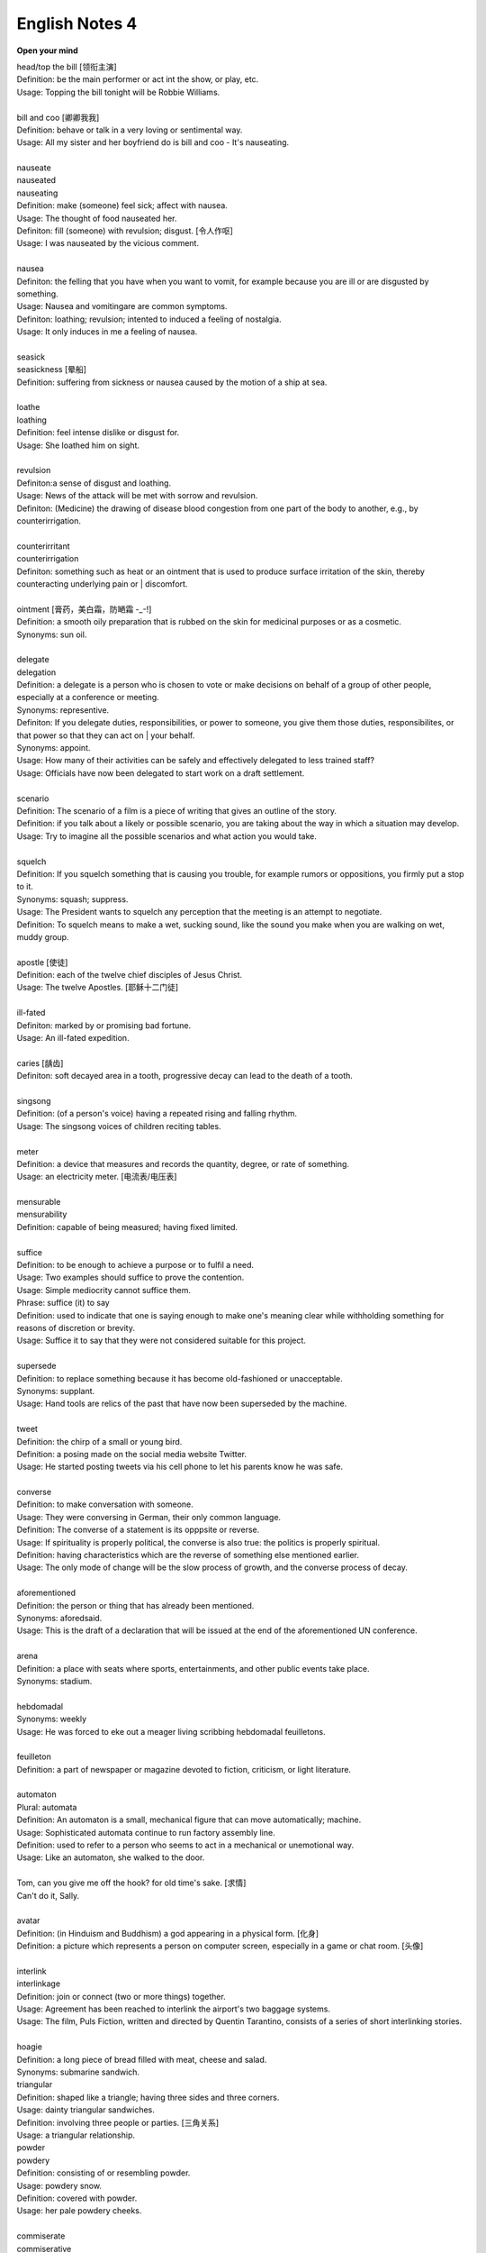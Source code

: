 ***************
English Notes 4
***************

**Open your mind**

| head/top the bill [领衔主演]
| Definition: be the main performer or act int the show, or play, etc.
| Usage: Topping the bill tonight will be Robbie Williams.
| 
| bill and coo [卿卿我我]
| Definition: behave or talk in a very loving or sentimental way.
| Usage: All my sister and her boyfriend do is bill and coo - It's nauseating.
| 
| nauseate
| nauseated
| nauseating
| Definition: make (someone) feel sick; affect with nausea.
| Usage: The thought of food nauseated her.
| Definiton: fill (someone) with revulsion; disgust. [令人作呕]
| Usage: I was nauseated by the vicious comment.
| 
| nausea
| Definiton: the felling that you have when you want to vomit, for example because you are ill or are disgusted by something.
| Usage: Nausea and vomitingare are common symptoms.
| Definiton: loathing; revulsion; intented to induced a feeling of nostalgia.
| Usage: It only induces in me a feeling of nausea.
| 
| seasick
| seasickness [晕船]
| Definition: suffering from sickness or nausea caused by the motion of a ship at sea.
| 
| loathe
| loathing
| Definition: feel intense dislike or disgust for.
| Usage: She loathed him on sight.
| 
| revulsion
| Definiton:a sense of disgust and loathing.
| Usage: News of the attack will be met with sorrow and revulsion.
| Definiton: (Medicine) the drawing of disease blood congestion from one part of the body to another, e.g., by counterirrigation.
| 
| counterirritant
| counterirrigation
| Definiton: something such as heat or an ointment that is used to produce surface irritation of the skin, thereby counteracting underlying pain or | discomfort. 
| 
| ointment [膏药，美白霜，防嗮霜 -_-!]
| Definition: a smooth oily preparation that is rubbed on the skin for medicinal purposes or as a cosmetic.
| Synonyms: sun oil.
|
| delegate
| delegation
| Definition: a delegate is a person who is chosen to vote or make decisions on behalf of a group of other people, especially at a conference or meeting.
| Synonyms: representive.
| Definiton: If you delegate duties, responsibilities, or power to someone, you give them those duties, responsibilites, or that power so that they can act on | your behalf.
| Synonyms: appoint.
| Usage: How many of their activities can be safely and effectively delegated to less trained staff?
| Usage: Officials have now been delegated to start work on a draft settlement.
| 
| scenario
| Definition: The scenario of a film is a piece of writing that gives an outline of the story.
| Definition: if you talk about a likely or possible scenario, you are taking about the way in which a situation may develop.
| Usage: Try to imagine all the possible scenarios and what action you would take. 
| 
| squelch
| Definition: If you squelch something that is causing you trouble, for example rumors or oppositions, you firmly put a stop to it.
| Synonyms: squash; suppress.
| Usage: The President wants to squelch any perception that the meeting is an attempt to negotiate.
| Definition: To squelch means to make a wet, sucking sound, like the sound you make when you are walking on wet, muddy group.
| 
| apostle [使徒]
| Definition: each of the twelve chief disciples of Jesus Christ.
| Usage: The twelve Apostles. [耶稣十二门徒]
| 
| ill-fated
| Definiton: marked by or promising bad fortune.
| Usage: An ill-fated expedition.
| 
| caries [龋齿]
| Definiton: soft decayed area in a tooth, progressive decay can lead to the death of a tooth.
| 
| singsong
| Definition: (of a person's voice) having a repeated rising and falling rhythm.
| Usage: The singsong voices of children reciting tables.
| 
| meter
| Definition: a device that measures and records the quantity, degree, or rate of something.
| Usage: an electricity meter. [电流表/电压表]

.. image:: images/meter_0.png
.. image:: images/meter_1.jpg
.. image:: images/meter_2.png

| 
| mensurable
| mensurability
| Definition: capable of being measured; having fixed limited.
|
| suffice
| Definition: to be enough to achieve a purpose or to fulfil a need.
| Usage: Two examples should suffice to prove the contention.
| Usage: Simple mediocrity cannot suffice them.
| Phrase: suffice (it) to say
| Definition: used to indicate that one is saying enough to make one's meaning clear while withholding something for reasons of discretion or brevity.
| Usage: Suffice it to say that they were not considered suitable for this project.
| 
| supersede
| Definition: to replace something because it has become old-fashioned or unacceptable.
| Synonyms: supplant.
| Usage: Hand tools are relics of the past that have now been superseded by the machine.
|
| tweet
| Definition: the chirp of a small or young bird.
| Definition: a posing made on the social media website Twitter.
| Usage: He started posting tweets via his cell phone to let his parents know he was safe.

.. image:: images/Twitter-logo.jpg

| 
| converse
| Definition: to make conversation with someone.
| Usage: They were conversing in German, their only common language.
| Definition: The converse of a statement is its opppsite or reverse.
| Usage: If spirituality is properly political, the converse is also true: the politics is properly spiritual.
| Definition: having characteristics which are the reverse of something else mentioned earlier.
| Usage: The only mode of change will be the slow process of growth, and the converse process of decay.
| 
| aforementioned
| Definition: the person or thing that has already been mentioned.
| Synonyms: aforedsaid.
| Usage: This is the draft of a declaration that will be issued at the end of the aforementioned UN conference.
| 
| arena
| Definition: a place with seats where sports, entertainments, and other public events take place.
| Synonyms: stadium.
| 
| hebdomadal
| Synonyms: weekly
| Usage: He was forced to eke out a meager living scribbing hebdomadal feuilletons.
| 
| feuilleton
| Definition: a part of newspaper or magazine devoted to fiction, criticism, or light literature.
|
| automaton
| Plural: automata
| Definition: An automaton is a small, mechanical figure that can move automatically; machine.
| Usage: Sophisticated automata continue to run factory assembly line.
| Definition: used to refer to a person who seems to act in a mechanical or unemotional way.
| Usage: Like an automaton, she walked to the door.
| 
| Tom, can you give me off the hook? for old time's sake. [求情]  
| Can't do it, Sally.
|
| avatar
| Definition: (in Hinduism and Buddhism) a god appearing in a physical form. [化身]
| Definition: a picture which represents a person on computer screen, especially in a game or chat room. [头像]
| 
| interlink
| interlinkage
| Definition: join or connect (two or more things) together.
| Usage: Agreement has been reached to interlink the airport's two baggage systems.
| Usage: The film, Puls Fiction, written and directed by Quentin Tarantino, consists of a series of short interlinking stories.
| 
| hoagie
| Definition: a long piece of bread filled with meat, cheese and salad.
| Synonyms: submarine sandwich.
| triangular
| Definition: shaped like a triangle; having three sides and three corners.
| Usage: dainty triangular sandwiches.
| Definition: involving three people or parties. [三角关系]
| Usage: a triangular relationship.

.. image:: images/hoagie.jpg
.. image:: images/triangular_sanwitch.jpg

| powder
| powdery
| Definition: consisting of or resembling powder.
| Usage: powdery snow.
| Definition: covered with powder.
| Usage: her pale powdery cheeks.
| 
| commiserate
| commiserative
| Definition: express or feel sympathy or pity; sympathize.
| Usage: she went over to commiserate with Rose on her unfortunate circumstances.
| Definition: archaic feel, show, or express pity for (someone).
| Usage: she did not exult in her rival's fall, but, on the contrary, commiserated her.
| 
| refurbish
| Definition: renovate and redecorate (something, especially a building).
| Usage: the premises have been completely refurbished in our corporate style.
| 
| tavern [小卖部]
| Definition: an establishment for the sale of beer and other drinks to be consumed on the premises, sometimes also serving food.
| 
| premise
| Definition: an assertion or proposition which forms the basis for a work or theory.
| Usage: the fundamental premise of the report.
| Definition: base an argument, theory, or undertaking on. 
| Usage: the reforms were premised on our findings.
| Definition: a house or building, together with its land and outbuildings, occupied by a business or considered in an official context.
| Usage: business premises.
| Usage: supplying alcoholic liquor for consumption on the premises.

.. image:: images/business_premises_1.jpg
.. image:: images/business_premises_2.jpg
.. image:: images/murray-premises-hotel.jpg

| hard-hitting
| Definition: not afraid to talk about or criticize sb / sth in an honest and very direct way.
| Usage: a hard-hitting speech [直言不讳；单刀直入；一针见血]
| Definition: (of an athlete or athletes) aggressive and physical.
| Usage: the game's grunting, hard-hitting defense.
| 
| pucker
| Definition: (especially with reference to a person's face) tightly gather or contract into wrinkles or small folds.
| Usage: her brows puckered in a frown.  
| Usage: the baby stirred, puckering up its tiny face.
| Usage: a pucker between his eyebrows.

.. image:: images/pucker_face.jpeg

| brow
| Definition: a person's forehead. [额头]
| Usage: he wiped his brow.
| Definition: (usually brows) an eyebrow.
| Usage: his brows lifted in surprise.
| 
| eyebrow [眉毛]
| Definition: the strip of hair growing on the ridge above a person's eye socket.
| Phrase: raise one's eyebrows (or an eyebrow)
| Definition: show surprise, disbelief, or mild disapproval.
| Phrase: be up to one's eyebrow in sth.
| Definition: to have a lot of thing to deal with.
| 
| hoister
| Definition: raise (something) by means of ropes and pulleys.
| Usage: high overhead great cranes hoisted girders.
| Definition: raise or haul up.
| Usage: she hoisted her backpack onto her shoulder.
| Phrase: hoist one's flag [接任]
| Definition: (of an admiral) take up command. 
| Phrase: hoist the flag [宣示主权]
| Definition: stake one's claim to discovered territory by displaying a flag. 
| Phrase: hoist with (or by) one's own petard [机关算尽太聪明，反误了卿卿性命]
| Definition: have one's plans to cause trouble for others backfire on one. [from Shakespeare's Hamlet]
| Usage: He has no one to blame but himself; he was hoisted by his own petard. [自食其果]
| 
| petard
| Definition: a small bomb made of a metal or wooden box filled with powder, used to blast down a door or to make a hole in a wall.
| Definition: a kind of firework that explodes with a sharp report.

.. image:: images/petard-confetti-flapper.jpg

| scythe
| Definition: a tool used for cutting crops such as wheat or grass, with a long cruved blade at the end of a long pole attached to which are one or two | short handles.

.. image:: images/Scythe_against_hedge.jpg
.. image:: images/Scythe_blade.jpg
.. image:: images/Scythe_user.png
.. figure:: images/Scythe.svg.png
   
   Parts of a scythe:：

      1. Toe               2. Chine
      3. Beard             4. Heel
      5. Tang              6. Ring
      7. Snath or snaith   8. Grips

.. figure:: images/gaff.jpeg

   Gaff: a stick with a hook, or a barbed spear, for landing large fish.

.. image:: images/zhenghexiaxiyang.jpg
.. figure:: images/Parts-of-a-canoe.png

   Parts of a canoe::

      gunwale [船舷] stern [船尾]

   在西洋航海史中，有一段时期是让海员站在船体右舷一块名为「Starboard」的板子上驾驶船舶，
   因此后人便延用「Starboard」一语称呼右舷；反之，位於船体左舷（Port）一块名为「Larboard」
   的板子则是专用於装卸货物，因此以「Larboard」称呼左舷，但在船舶货物装卸方式改变后，便将它
   舍弃不用，改以「Port」一语称呼左舷。 也正因为有前述的历史，后来才进一步形成「右舷为尊」的观念，
   更造成船体右舷结构有一段时期是由资深木工师傅（Shipwright）负责施工。

.. figure:: images/mast.jpg

   Mast 桅杆，船桅

   Phrase: half mast [降半旗,下半旗(以示哀悼)] 
   Usage: Flags were flown at half mast on the day of his funeral. 

.. figure:: images/skiff.jpg

   skiff 小艇
   
   Tiller 舵柄
   A bar that is used to turn the rudder of a small boat in order to steer it。

| treachery
| treacherous
| treacherousness
| Definition: betrayal of trust; deceptive action or nature.
| Usage: his resignation was perceived as an act of treachery.
| Usage: memory is particularly treacherous.
| Definition: (of ground, water, conditions, etc.) hazardous because of presenting hidden or unpredictable dangers.
| Usage: a vacationer was swept away by treacherous currents. [暗流]
| 
| coagulate
| Definition: (of a fluid, especially blood) change to a solid or semisolid state.
| Usage: blood had coagulated around the edges of the wound.
| 
| slant
| Definition: slope or lean in a particular direction; diverge or cause to diverge from the vertical or horizontal.
| Usage: slant your skis as you turn to send up a curtain of water.
| 
| teeter
| Definition: move or balance unsteadily; sway back and forth.
| Usage: she teetered after him in her high-heeled sandals.
| Phrase: teeter on the brink (or edge) [处于...边缘]
| Definition: be very close to a difficult or dangerous situation.
| Usage: the country teetered on the brink of civil war.
| 
| debauch 
| Definition: destroy or debase the moral purity of; corrupt.
| Definition: (dated) seduce (a woman).
| Usage: he debauched sixteen schoolgirls.
| 
| conscientious
| conscientiously [兢兢业业，一丝不苟]
| Definition: taking care to do things carefully and correctly.
| Usage: She performed all her duties conscientiously.
| 
| laden
| Definition: heavily loaded or weighed down.
| Usage: a tree laden with apples.
| Usage: a heavily / fully laden truck.

.. image:: images/laden-apple-tree.jpg
.. image:: images/laden_bus.jpg

